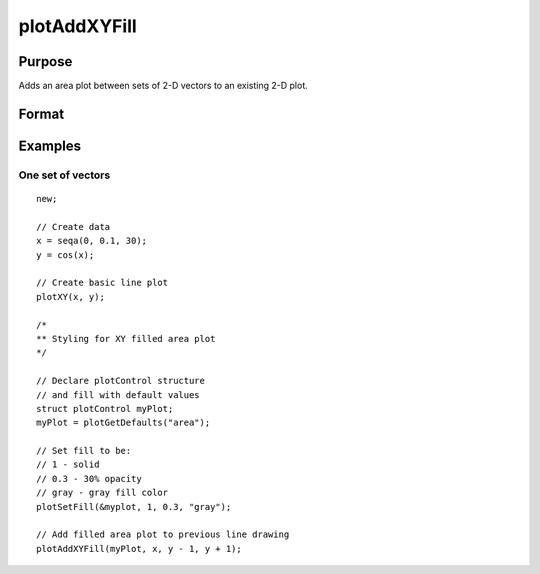 
plotAddXYFill
==============================================

Purpose
----------------

Adds an area plot between sets of 2-D vectors to an existing 2-D plot.

Format
----------------
.. function:: plotAddXYFill([myPlot, ]x, y_bottom, y_top)

    :param myPlot: Optional argument, a :class:`plotControl` structure
    :type myPlot: struct

    :param x: The X values for a particular line.
    :type x: Nx1 matrix

    :param y_bottom: Each column contains the Y values for the bottom of a filled area. If *y_bottom* contains more than
        one column, each column will be the bottom for a different area.
    :type y_bottom: Nx1 or NxM matrix

    :param y_top: Each column contains the Y values for the top of a filled area. If *y_top* contains more than
        one column, each column will be the top for a different area.
    :type y_top: Nx1 or NxM matrix


Examples
----------------

One set of vectors
+++++++++++++++++++

::

    new;
    
    // Create data
    x = seqa(0, 0.1, 30);
    y = cos(x);
    
    // Create basic line plot
    plotXY(x, y);
    
    /*
    ** Styling for XY filled area plot
    */
    
    // Declare plotControl structure
    // and fill with default values
    struct plotControl myPlot;
    myPlot = plotGetDefaults("area");
    
    // Set fill to be:
    // 1 - solid
    // 0.3 - 30% opacity
    // gray - gray fill color
    plotSetFill(&myplot, 1, 0.3, "gray");
    
    // Add filled area plot to previous line drawing
    plotAddXYFill(myPlot, x, y - 1, y + 1);


.. seealso:: Functions :func:`plotArea`, :func:`plotSetFill`, :func:`plotXY`

